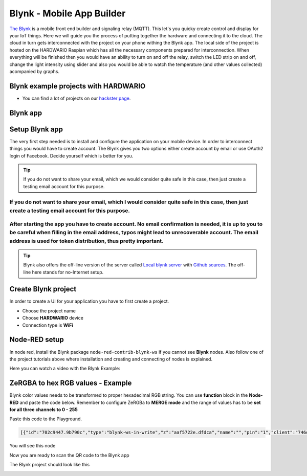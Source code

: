 ##########################
Blynk - Mobile App Builder
##########################

`The Blynk <http://www.blynk.cc/>`_ is a mobile front end builder and signaling relay (MQTT). This let's you quicky create control and display for your IoT things.
Here we will guide you the process of putting together the hardware and connecting it to the cloud.
The cloud in turn gets interconnected with the project on your phone withing the Blynk app.
The local side of the project is hosted on the HARDWARIO Raspian which has all the necessary components prepared for interconnection.
When everything will be finished then you would have an ability to turn on and off the relay, switch the LED strip on and off,
change the light intensity using slider and also you would be able to watch the temperature (and other values collected) acompanied by graphs.

*************************************
Blynk example projects with HARDWARIO
*************************************

- You can find a lot of projects on our `hackster page <https://www.hackster.io/hardwario/projects?category_id=299>`_.

*********
Blynk app
*********

.. image:: ../_static/integrations/blynk/blynk-for-mobile-applications_blynk.png
   :alt: Blynk App Example

***************
Setup Blynk app
***************

The very first step needed is to install and configure the application on your mobile device. In order to interconnect things you would have to create account.
The Blynk gives you two options either create account by email or use OAuth2 login of Facebook. Decide yourself which is better for you.

.. tip::

    If you do not want to share your email, which we would consider quite safe in this case, then just create a testing email account for this purpose.

If you do not want to share your email, which I would consider quite safe in this case, then just create a testing email account for this purpose.
**************************************************************************************************************************************************

After starting the app you have to create account. No email confirmation is needed, it is up to you to be careful when filling in the email address, typos might lead to unrecoverable account. The email address is used for token distribution, thus pretty important.
************************************************************************************************************************************************************************************************************************************************************************

.. tip::

    Blynk also offers the off-line version of the server called `Local blynk server <http://docs.blynk.cc/#blynk-server>`_
    with `Github sources <https://github.com/blynkkk/blynk-server>`_. The off-line here stands for no-Internet setup.

********************
Create Blynk project
********************

In order to create a UI for your application you have to first create a project.

- Choose the project name
- Choose **HARDWARIO** device
- Connection type is **WiFi**

**************
Node-RED setup
**************

In node red, install the Blynk package ``node-red-contrib-blynk-ws`` if you cannot see **Blynk** nodes.
Also follow one of the project tutorials above where installation and creating and connecting of nodes is explained.

Here you can watch a video with the Blynk Example:

.. youtube:: https://www.youtube.com/watch?v=cVC_tFuCYTM&list=PLfRfhTxkuiVw0s9UQ8x5irref-EBwOghF&index=5

**********************************
ZeRGBA to hex RGB values - Example
**********************************

Blynk color values needs to be transformed to proper hexadecimal RGB string. You can use **function** block in the **Node-RED** and paste the code below.
Remember to configure ZeRGBa to **MERGE mode** and the range of values has to be **set for all three channels to 0 - 255**

Paste this code to the Playground.

.. code-block:: json

    [{"id":"702c9447.9b790c","type":"blynk-ws-in-write","z":"aaf5722e.dfdca","name":"","pin":"1","client":"746d7fe1.2a0be","x":330,"y":280,"wires":[["4da0fdbd.a3c614"]]},{"id":"4da0fdbd.a3c614","type":"function","z":"aaf5722e.dfdca","name":"Convert to BC format","func":"var finalString = '\"#'\nvar colorToSave = \"\";\nmsg.arrayOfValues.forEach((color) => {\n    var carry = (parseInt(color)).toString(16)\n    if(carry.length == 1) carry = \"0\" + carry;\n    finalString += carry;\n    colorToSave += carry;\n});\n\nflow.set(\"color\", colorToSave);\n\nif((flow.get(\"ledstrip\")) == false){\n    msg.payload = '\"#000000(00)\"'\n}\nelse{\n    var white = flow.get(\"white\");\n    if(white == null) white = \"00\";\n    msg.payload = finalString + '(' + white + ')\"'; \n}\n\n\nmsg.topic = \"node/power-controller:0/led-strip/-/color/set\";\nreturn msg;\n","outputs":1,"noerr":0,"x":600,"y":280,"wires":[["a7ef9db0.cc602"]]},{"id":"a7ef9db0.cc602","type":"mqtt out","z":"aaf5722e.dfdca","name":"","topic":"","qos":"","retain":"","broker":"71afb0a.14d505","x":870,"y":420,"wires":[]},{"id":"b596fcc7.b5206","type":"blynk-ws-in-write","z":"aaf5722e.dfdca","name":"","pin":"4","client":"746d7fe1.2a0be","x":330,"y":460,"wires":[["80140f23.46bf6"]]},{"id":"80140f23.46bf6","type":"function","z":"aaf5722e.dfdca","name":"String to bool parser","func":"if(msg.payload == true)\n{\n    msg.payload = true;\n}\nelse{\n    msg.payload = false;\n}\nmsg.topic = \"node/power-controller:0/relay/-/state/set\";\nreturn msg;","outputs":1,"noerr":0,"x":600,"y":460,"wires":[["a7ef9db0.cc602"]]},{"id":"62416cd0.a6dbf4","type":"blynk-ws-in-write","z":"aaf5722e.dfdca","name":"","pin":"3","client":"746d7fe1.2a0be","x":330,"y":400,"wires":[["3bce27cc.257308"]]},{"id":"3bce27cc.257308","type":"function","z":"aaf5722e.dfdca","name":"Handler","func":"var lastColor = flow.get(\"color\")|| \"000000(00)\";\n\nif(msg.payload == false) {\n    msg.payload = '\"#000000(00)\"';\n    flow.set(\"ledstrip\", false);\n}\nelse {\n    msg.payload = '\"#' + '' + lastColor + '\"';\n    flow.set(\"ledstrip\", true);\n}\nmsg.topic = \"node/power-controller:0/led-strip/-/color/set\";\n\nreturn msg;","outputs":1,"noerr":0,"x":640,"y":400,"wires":[["a7ef9db0.cc602"]]},{"id":"d619d828.3e1bf8","type":"blynk-ws-in-write","z":"aaf5722e.dfdca","name":"","pin":"5","client":"746d7fe1.2a0be","x":330,"y":520,"wires":[["9b87dc69.53d55"]]},{"id":"e267bf2d.7e292","type":"blynk-ws-in-write","z":"aaf5722e.dfdca","name":"","pin":"6","client":"746d7fe1.2a0be","x":330,"y":580,"wires":[["81fcc52c.023c08"]]},{"id":"3121623b.8b75de","type":"blynk-ws-in-write","z":"aaf5722e.dfdca","name":"","pin":"2","client":"746d7fe1.2a0be","x":330,"y":340,"wires":[["99a36ea2.e29bf"]]},{"id":"9b87dc69.53d55","type":"function","z":"aaf5722e.dfdca","name":"Rainbow","func":"if(msg.payload == true && flow.get(\"ledstrip\")||true){\n    msg.payload = '{\"type\":\"rainbow\", \"wait\":50}';\n    msg.topic = \"node/power-controller:0/led-strip/-/effect/set\"   \n}\n\nreturn msg;","outputs":1,"noerr":0,"x":640,"y":520,"wires":[["a7ef9db0.cc602"]]},{"id":"81fcc52c.023c08","type":"function","z":"aaf5722e.dfdca","name":"Theater chase","func":"if(msg.payload == true && flow.get(\"ledstrip\")||true){\n    msg.payload = '{\"type\":\"theater-chase-rainbow\", \"wait\":50}';\n    msg.topic = \"node/power-controller:0/led-strip/-/effect/set\"   \n}\n\nreturn msg;","outputs":1,"noerr":0,"x":620,"y":580,"wires":[["a7ef9db0.cc602"]]},{"id":"99a36ea2.e29bf","type":"function","z":"aaf5722e.dfdca","name":"White color handler","func":"var carry = (parseInt(msg.payload)).toString(16)\nif(carry.length == 1) carry = \"0\" + carry;\n\nflow.set(\"white\", carry);\n\nvar color = flow.get(\"color\");\nif(color == null) color = \"000000\";\n\nmsg.payload = '\"#' + color +'(' + carry + ')\"';\nmsg.topic = \"node/power-controller:0/led-strip/-/color/set\";\nreturn msg;","outputs":1,"noerr":0,"x":610,"y":340,"wires":[["a7ef9db0.cc602"]]},{"id":"d40dc7b0.acf648","type":"blynk-ws-in-write","z":"aaf5722e.dfdca","name":"","pin":"7","client":"746d7fe1.2a0be","x":330,"y":640,"wires":[["a03ff4eb.de9fd8"]]},{"id":"a03ff4eb.de9fd8","type":"function","z":"aaf5722e.dfdca","name":"Brightness handler","func":"if(msg.payload == true && flow.get(\"ledstrip\")||true){\n    msg.payload = msg.payload;\n    msg.topic = \"node/power-controller:0/led-strip/-/brightness/set\"   \n}\n\nreturn msg;","outputs":1,"noerr":0,"x":610,"y":640,"wires":[["a7ef9db0.cc602"]]},{"id":"746d7fe1.2a0be","type":"blynk-ws-client","z":"","name":"","path":"ws://blynk-cloud.com/websockets","key":"","dbg_all":false,"dbg_read":false,"dbg_write":false,"dbg_notify":false,"dbg_mail":false,"dbg_prop":false,"dbg_low":false,"dbg_pins":""},{"id":"71afb0a.14d505","type":"mqtt-broker","z":"","broker":"127.0.0.1","port":"1883","clientid":"","usetls":false,"compatmode":true,"keepalive":"60","cleansession":true,"willTopic":"","willQos":"0","willPayload":"","birthTopic":"","birthQos":"0","birthPayload":""}]

You will see this node

.. image:: ../_static/integrations/blynk/nodered.png

Now you are ready to scan the QR code to the Blynk app

.. image:: ../_static/integrations/blynk/led-strip_blynk-qr.png

The Blynk project should look like this

.. image:: ../_static/integrations/blynk/led-strip_blynk-3.png
    :scale: 40%

.. code-block:: javascript
    :linenos:

    var node = "generic-node:3"
    msg.topic = "node/" + node + "/led-strip/-/color/set";

    var r = Number(msg.arrayOfValues[0]).toString(16);
    var g = Number(msg.arrayOfValues[1]).toString(16);
    var b = Number(msg.arrayOfValues[2]).toString(16);

    r = (r.length < 2) ? "0" + r : r;
    g = (g.length < 2) ? "0" + g : g;
    b = (b.length < 2) ? "0" + b : b;

    msg.payload = "\"#" + r + g + b + "\"";

    return msg;
